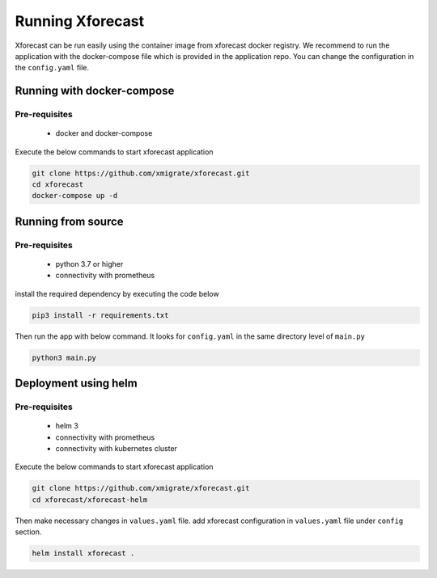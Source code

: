 Running Xforecast
=================

Xforecast can be run easily using the container image from xforecast docker registry. We recommend to
run the application with the docker-compose file which is provided in the application repo.
You can change the configuration in the ``config.yaml`` file.

Running with docker-compose
---------------------------
Pre-requisites
~~~~~~~~~~~~~~
    * docker and docker-compose

Execute the below commands to start xforecast application

.. code-block:: bash

    git clone https://github.com/xmigrate/xforecast.git
    cd xforecast
    docker-compose up -d

Running from source
-------------------
Pre-requisites
~~~~~~~~~~~~~~
    * python 3.7 or higher
    * connectivity with prometheus

install the required dependency by executing the code below

.. code-block:: bash

    pip3 install -r requirements.txt

Then run the app with below command. It looks for ``config.yaml`` in the same directory level of ``main.py``

.. code-block:: bash

    python3 main.py

Deployment using helm
-------------------
Pre-requisites
~~~~~~~~~~~~~~
    * helm 3
    * connectivity with prometheus
    * connectivity with kubernetes cluster
    
Execute the below commands to start xforecast application

.. code-block:: bash

    git clone https://github.com/xmigrate/xforecast.git
    cd xforecast/xforecast-helm

Then make necessary changes in ``values.yaml`` file. add xforecast configuration in  ``values.yaml`` file under ``config`` section.

.. code-block:: bash

    helm install xforecast .
